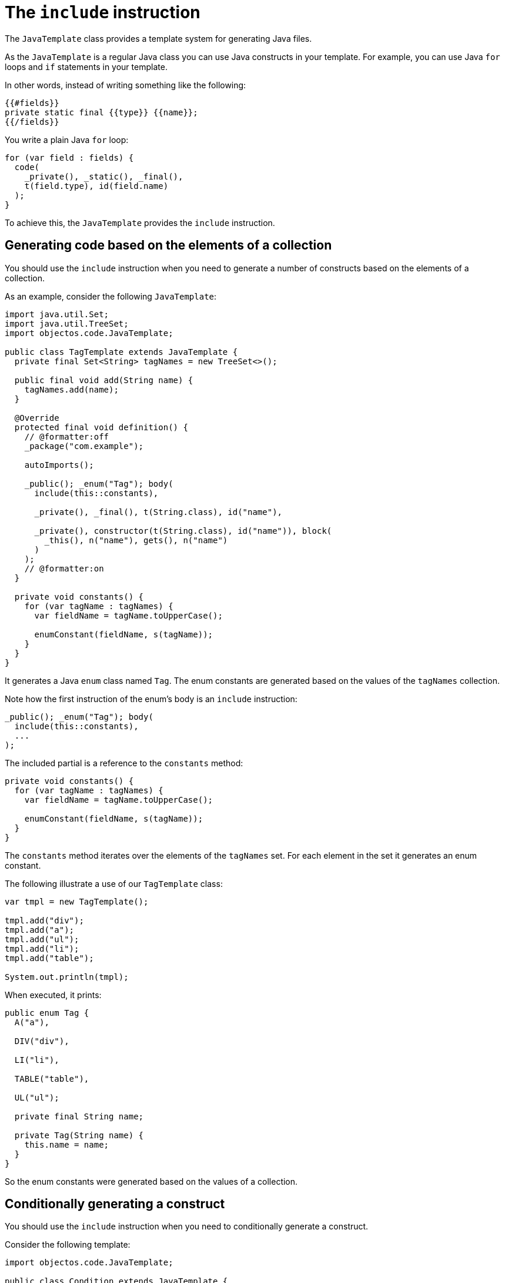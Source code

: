 = The `include` instruction

The `JavaTemplate` class provides a template system for generating Java files.

As the `JavaTemplate` is a regular Java class you can use Java constructs in your template.
For example, you can use Java `for` loops and `if` statements in your template.

In other words, instead of writing something like the following:

----
{{#fields}}
private static final {{type}} {{name}};
{{/fields}}
----

You write a plain Java `for` loop:

[,java]
----
for (var field : fields) {
  code(
    _private(), _static(), _final(), 
    t(field.type), id(field.name)
  );
}
----

To achieve this, the `JavaTemplate` provides the `include` instruction.

== Generating code based on the elements of a collection

You should use the `include` instruction when you need to generate a number of constructs based on the elements of a collection.

As an example, consider the following `JavaTemplate`:

[,java]
----
import java.util.Set;
import java.util.TreeSet;
import objectos.code.JavaTemplate;

public class TagTemplate extends JavaTemplate {
  private final Set<String> tagNames = new TreeSet<>();

  public final void add(String name) {
    tagNames.add(name);
  }

  @Override
  protected final void definition() {
    // @formatter:off
    _package("com.example");

    autoImports();

    _public(); _enum("Tag"); body(
      include(this::constants),

      _private(), _final(), t(String.class), id("name"),

      _private(), constructor(t(String.class), id("name")), block(
        _this(), n("name"), gets(), n("name")
      )
    );
    // @formatter:on
  }

  private void constants() {
    for (var tagName : tagNames) {
      var fieldName = tagName.toUpperCase();

      enumConstant(fieldName, s(tagName));
    }
  }
}
----

It generates a Java `enum` class named `Tag`.
The enum constants are generated based on the values of the `tagNames` collection.

Note how the first instruction of the enum's body is an `include` instruction:

[,java]
----
_public(); _enum("Tag"); body(
  include(this::constants),
  ...
);
----

The included partial is a reference to the `constants` method:

[,java]
----
private void constants() {
  for (var tagName : tagNames) {
    var fieldName = tagName.toUpperCase();

    enumConstant(fieldName, s(tagName));
  }
}
----

The `constants` method iterates over the elements of the `tagNames` set.
For each element in the set it generates an enum constant.

The following illustrate a use of our `TagTemplate` class: 

[,java]
----
var tmpl = new TagTemplate();

tmpl.add("div");
tmpl.add("a");
tmpl.add("ul");
tmpl.add("li");
tmpl.add("table");

System.out.println(tmpl);
----

When executed, it prints:

[,java]
----
public enum Tag {
  A("a"),

  DIV("div"),

  LI("li"),

  TABLE("table"),

  UL("ul");

  private final String name;

  private Tag(String name) {
    this.name = name;
  }
}
----

So the enum constants were generated based on the values of a collection.

== Conditionally generating a construct

You should use the `include` instruction when you need to conditionally generate a construct.

Consider the following template:

[,java]
----
import objectos.code.JavaTemplate;

public class Condition extends JavaTemplate {
  boolean generate;

  @Override
  protected final void definition() {
    // @formatter:off
    _class("Condition"); body(
      _abstract(), _void(), method("foo", include(this::parameters))
    );
    // @formatter:on
  }

  private void parameters() {
    code(_int(), id("always"));

    if (generate) {
      code(_int(), id("maybe"));
    }
  }
}
----

It generates a class named `Condition` containing a single abstract method named `foo`.

The `foo` method declaration contains an `include` instruction:

[,java]
----
method("foo", include(this::parameters))
----

The `include` delegates the method's formal parameters declaration to the `parameters` private method:

[,java]
----
private void parameters() {
  code(_int(), id("always"));

  if (generate) {
    code(_int(), id("maybe"));
  }
}
----

The `parameters` method may generate one or two `int` parameters:

* the `always` parameter is always generated; and
* the `maybe` parameter is generated depending on the value of the `generate` instance variable.

The following illustrates the conditional generation of the `maybe` parameter:

[,java]
----
var tmpl = new Condition();

tmpl.generate = false;

System.out.println(tmpl);

tmpl.generate = true;

System.out.println(tmpl);
----

Which prints:

[,java]
----
class Condition {
  abstract void foo(int always);
}

class Condition {
  abstract void foo(int always, int maybe);
}
----

So you can use the `include` instruction to conditionally generate a Java construct.